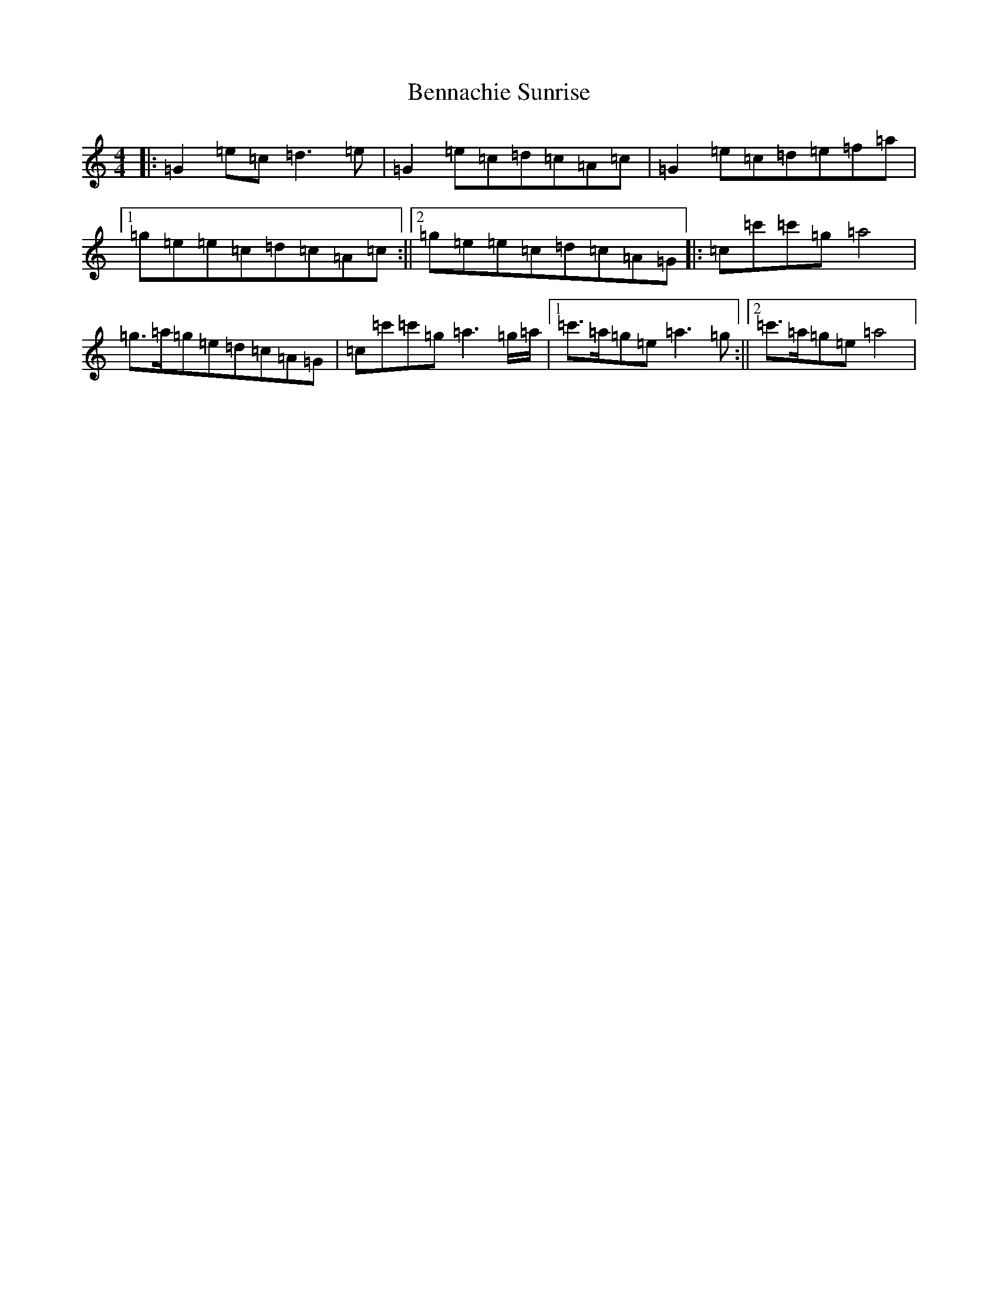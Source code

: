 X: 1718
T: Bennachie Sunrise
S: https://thesession.org/tunes/4544#setting4544
R: reel
M:4/4
L:1/8
K: C Major
|:=G2=e=c=d3=e|=G2=e=c=d=c=A=c|=G2=e=c=d=e=f=a|1=g=e=e=c=d=c=A=c:||2=g=e=e=c=d=c=A=G|:=c=c'=c'=g=a4|=g>=a=g=e=d=c=A=G|=c=c'=c'=g=a3=g/2=a/2|1=c'>=a=g=e=a3=g:||2=c'>=a=g=e=a4|